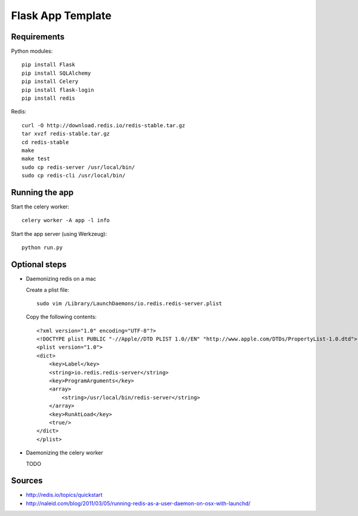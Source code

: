 Flask App Template
==================

Requirements
------------

Python modules::

    pip install Flask
    pip install SQLAlchemy
    pip install Celery
    pip install flask-login
    pip install redis

Redis::

    curl -O http://download.redis.io/redis-stable.tar.gz
    tar xvzf redis-stable.tar.gz
    cd redis-stable
    make
    make test
    sudo cp redis-server /usr/local/bin/
    sudo cp redis-cli /usr/local/bin/

Running the app
---------------

Start the celery worker::

    celery worker -A app -l info

Start the app server (using Werkzeug)::

    python run.py

Optional steps
--------------

*   Daemonizing redis on a mac

    Create a plist file::

        sudo vim /Library/LaunchDaemons/io.redis.redis-server.plist

    Copy the following contents::
    
        <?xml version="1.0" encoding="UTF-8"?>
        <!DOCTYPE plist PUBLIC "-//Apple//DTD PLIST 1.0//EN" "http://www.apple.com/DTDs/PropertyList-1.0.dtd">
        <plist version="1.0">
        <dict>
            <key>Label</key>
            <string>io.redis.redis-server</string>
            <key>ProgramArguments</key>
            <array>
                <string>/usr/local/bin/redis-server</string>
            </array>
            <key>RunAtLoad</key>
            <true/>
        </dict>
        </plist>

*   Daemonizing the celery worker

    TODO

Sources
-------

*   http://redis.io/topics/quickstart
*   http://naleid.com/blog/2011/03/05/running-redis-as-a-user-daemon-on-osx-with-launchd/
